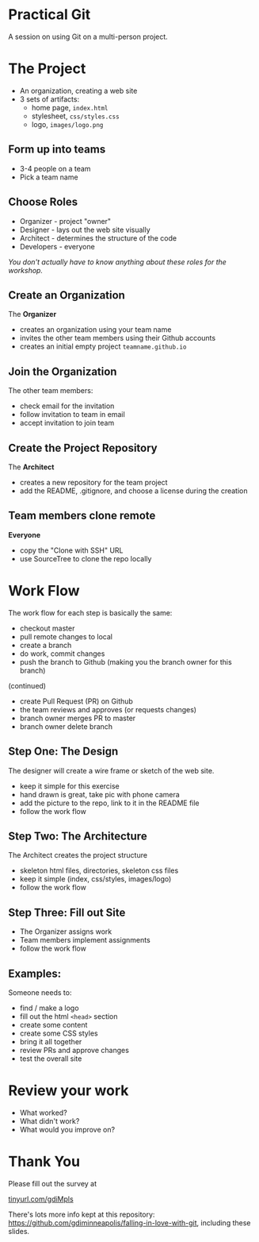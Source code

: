 #+OPTIONS: reveal_center:t reveal_progress:t reveal_history:t reveal_control:t reveal_title_slide:nil
#+OPTIONS: reveal_rolling_links:t reveal_keyboard:t reveal_overview:t num:nil
#+OPTIONS: toc:nil
#+REVEAL_ROOT: https://cdnjs.cloudflare.com/ajax/libs/reveal.js/3.5.0/
#+REVEAL_TRANS: none
#+REVEAL_THEME: moon
#+REVEAL_EXTRA_CSS: moon-extras.css
#+REVEAL_HEAD_PREAMBLE: <meta name="description" content="GDI Falling in Love with Git - Working in Teams">
#+REVEAL_POSTAMBLE: <div> Created by Tamara Temple &lt;tamara@tamouse.org&gt; </div>
#+REVEAL_PLUGINS: (markdown notes highlight)
#+HTML_DOCTYPE: <!DOCTYPE html>
#+HTML_HEAD: <link rel="stylesheet" href="non-reveal.css">

* Practical Git

  A session on using Git on a multi-person project.

* The Project

   - An organization, creating a web site
   - 3 sets of artifacts:
     - home page, ~index.html~
     - stylesheet, ~css/styles.css~
     - logo, ~images/logo.png~

** Form up into teams

   - 3-4 people on a team
   - Pick a team name

** Choose Roles

   - Organizer - project "owner"
   - Designer - lays out the web site visually
   - Architect - determines the structure of the code
   - Developers - everyone

   /You don't actually have to know anything about these roles for the
   workshop./

** Create an Organization

   The *Organizer*

   - creates an organization using your team name
   - invites the other team members using their Github accounts
   - creates an initial empty project ~teamname.github.io~

** Join the Organization

   The other team members:

   - check email for the invitation
   - follow invitation to team in email
   - accept invitation to join team

** Create the Project Repository

   The *Architect*

   - creates a new repository for the team project
   - add the README, .gitignore, and choose a license during the creation

** Team members clone remote

   *Everyone*

   - copy the "Clone with SSH" URL
   - use SourceTree to clone the repo locally

   #+REVEAL: split

   #+REVEAL_HTML: <img src="images/gitcats/team-projects.800.jpg" class="img-responsive" alt="team projects using github" />


* Work Flow

  The work flow for each step is basically the same:

  - checkout master
  - pull remote changes to local
  - create a branch
  - do work, commit changes
  - push the branch to Github (making you the branch owner for this branch)

  #+REVEAL: split

  (continued)

  - create Pull Request (PR) on Github
  - the team reviews and approves (or requests changes)
  - branch owner merges PR to master
  - branch owner delete branch

  #+REVEAL: split

  #+REVEAL_HTML: <img src="images/gitcats/git-work-flow.jpg" class="img-responsive" alt="illustrating how work flows using Git and GitHub" />


** Step One: The Design

   The designer will create a wire frame or sketch of the web site.

   - keep it simple for this exercise
   - hand drawn is great, take pic with phone camera
   - add the picture to the repo, link to it in the README file
   - follow the work flow

** Step Two: The Architecture

   The Architect creates the project structure

   - skeleton html files, directories, skeleton css files
   - keep it simple (index, css/styles, images/logo)
   - follow the work flow

** Step Three: Fill out Site

   - The Organizer assigns work
   - Team members implement assignments
   - follow the work flow


** Examples:

   Someone needs to:

   - find / make a logo
   - fill out the html ~<head>~ section
   - create some content
   - create some CSS styles
   - bring it all together
   - review PRs and approve changes
   - test the overall site

* Review your work

  - What worked?
  - What didn't work?
  - What would you improve on?


* Thank You
  Please fill out the survey at

  #+BEGIN_EXPORT html
  <a href="https://goo.gl/forms/CQ7FeZBpTlhVnW1z2"
     target="_blank" rel="noopener noreferrer"
     >
    tinyurl.com/gdiMpls
  </a>
  #+END_EXPORT

  There's lots more info kept at this repository:
  [[https://github.com/gdiminneapolis/falling-in-love-with-git][https://github.com/gdiminneapolis/falling-in-love-with-git]],
  including these slides.
